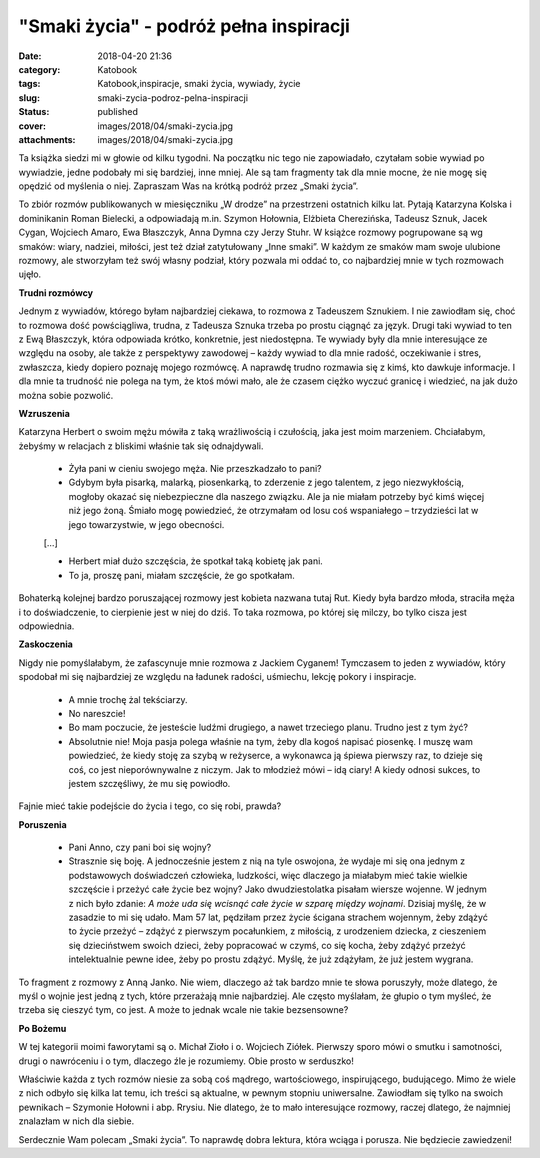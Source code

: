 "Smaki życia" - podróż pełna inspiracji		
##############################################
:date: 2018-04-20 21:36
:category: Katobook
:tags: Katobook,inspiracje, smaki życia, wywiady, życie
:slug: smaki-zycia-podroz-pelna-inspiracji
:status: published
:cover: images/2018/04/smaki-zycia.jpg
:attachments: images/2018/04/smaki-zycia.jpg

Ta książka siedzi mi w głowie od kilku tygodni. Na początku nic tego nie zapowiadało, czytałam sobie wywiad po wywiadzie, jedne podobały mi się bardziej, inne mniej. Ale są tam fragmenty tak dla mnie mocne, że nie mogę się opędzić od myślenia o niej. Zapraszam Was na krótką podróż przez „Smaki życia”.

To zbiór rozmów publikowanych w miesięczniku „W drodze” na przestrzeni ostatnich kilku lat. Pytają Katarzyna Kolska i dominikanin Roman Bielecki, a odpowiadają m.in. Szymon Hołownia, Elżbieta Cherezińska, Tadeusz Sznuk, Jacek Cygan, Wojciech Amaro, Ewa Błaszczyk, Anna Dymna czy Jerzy Stuhr. W książce rozmowy pogrupowane są wg smaków: wiary, nadziei, miłości, jest też dział zatytułowany „Inne smaki”. W każdym ze smaków mam swoje ulubione rozmowy, ale stworzyłam też swój własny podział, który pozwala mi oddać to, co najbardziej mnie w tych rozmowach ujęło.

**Trudni rozmówcy**

Jednym z wywiadów, którego byłam najbardziej ciekawa, to rozmowa z Tadeuszem Sznukiem. I nie zawiodłam się, choć to rozmowa dość powściągliwa, trudna, z Tadeusza Sznuka trzeba po prostu ciągnąć za język. Drugi taki wywiad to ten z Ewą Błaszczyk, która odpowiada krótko, konkretnie, jest niedostępna. Te wywiady były dla mnie interesujące ze względu na osoby, ale także z perspektywy zawodowej – każdy wywiad to dla mnie radość, oczekiwanie i stres, zwłaszcza, kiedy dopiero poznaję mojego rozmówcę. A naprawdę trudno rozmawia się z kimś, kto dawkuje informacje. I dla mnie ta trudność nie polega na tym, że ktoś mówi mało, ale że czasem ciężko wyczuć granicę i wiedzieć, na jak dużo można sobie pozwolić.

**Wzruszenia**

Katarzyna Herbert o swoim mężu mówiła z taką wrażliwością i czułością, jaka jest moim marzeniem. Chciałabym, żebyśmy w relacjach z bliskimi właśnie tak się odnajdywali.

   - Żyła pani w cieniu swojego męża. Nie przeszkadzało to pani?

   - Gdybym była pisarką, malarką, piosenkarką, to zderzenie z jego talentem, z jego niezwykłością, mogłoby okazać się niebezpieczne dla naszego związku. Ale ja nie miałam potrzeby być kimś więcej niż jego żoną. Śmiało mogę powiedzieć, że otrzymałam od losu coś wspaniałego – trzydzieści lat w jego towarzystwie, w jego obecności.

   […]

   - Herbert miał dużo szczęścia, że spotkał taką kobietę jak pani.

   - To ja, proszę pani, miałam szczęście, że go spotkałam.

Bohaterką kolejnej  bardzo poruszającej rozmowy jest kobieta nazwana tutaj Rut. Kiedy była bardzo młoda, straciła męża i to doświadczenie, to cierpienie jest w niej do dziś. To taka rozmowa, po której się milczy, bo tylko cisza jest odpowiednia.

**Zaskoczenia**

Nigdy nie pomyślałabym, że zafascynuje mnie rozmowa z Jackiem Cyganem! Tymczasem to jeden z wywiadów, który spodobał mi się najbardziej ze względu na ładunek radości, uśmiechu, lekcję pokory i inspiracje.

   - A mnie trochę żal tekściarzy.

   - No nareszcie!

   - Bo mam poczucie, że jesteście ludźmi drugiego, a nawet trzeciego planu. Trudno jest z tym żyć?

   - Absolutnie nie! Moja pasja polega właśnie na tym, żeby dla kogoś napisać piosenkę. I muszę wam powiedzieć, że kiedy stoję za szybą w reżyserce, a wykonawca ją śpiewa pierwszy raz, to dzieje się coś, co jest nieporównywalne z niczym. Jak to młodzież mówi – idą ciary! A kiedy odnosi sukces, to jestem szczęśliwy, że mu się powiodło.

Fajnie mieć takie podejście do życia i tego, co się robi, prawda?

**Poruszenia**

   - Pani Anno, czy pani boi się wojny?

   - Strasznie się boję. A jednocześnie jestem z nią na tyle oswojona, że wydaje mi się ona jednym z podstawowych doświadczeń człowieka, ludzkości, więc dlaczego ja miałabym mieć takie wielkie szczęście i przeżyć całe życie bez wojny? Jako dwudziestolatka pisałam wiersze wojenne. W jednym z nich było zdanie: *A może uda się wcisnąć całe życie w szparę między wojnami*. Dzisiaj myślę, że w zasadzie to mi się udało. Mam 57 lat, pędziłam przez życie ścigana strachem wojennym, żeby zdążyć to życie przeżyć – zdążyć z pierwszym pocałunkiem, z miłością, z urodzeniem dziecka, z cieszeniem się dzieciństwem swoich dzieci, żeby popracować w czymś, co się kocha, żeby zdążyć przeżyć intelektualnie pewne idee, żeby po prostu zdążyć. Myślę, że już zdążyłam, że już jestem wygrana.

To fragment z rozmowy z Anną Janko. Nie wiem, dlaczego aż tak bardzo mnie te słowa poruszyły, może dlatego, że myśl o wojnie jest jedną z tych, które przerażają mnie najbardziej. Ale często myślałam, że głupio o tym myśleć, że trzeba się cieszyć tym, co jest. A może to jednak wcale nie takie bezsensowne?

**Po Bożemu**

W tej kategorii moimi faworytami są o. Michał Zioło i o. Wojciech Ziółek. Pierwszy sporo mówi o smutku i samotności, drugi o nawróceniu i o tym, dlaczego źle je rozumiemy. Obie prosto w serduszko!

 

Właściwie każda z tych rozmów niesie za sobą coś mądrego, wartościowego, inspirującego, budującego. Mimo że wiele z nich odbyło się kilka lat temu, ich treści są aktualne, w pewnym stopniu uniwersalne. Zawiodłam się tylko na swoich pewnikach – Szymonie Hołowni i abp. Rrysiu. Nie dlatego, że to mało interesujące rozmowy, raczej dlatego, że najmniej znalazłam w nich dla siebie.

Serdecznie Wam polecam „Smaki życia”. To naprawdę dobra lektura, która wciąga i porusza. Nie będziecie zawiedzeni!
